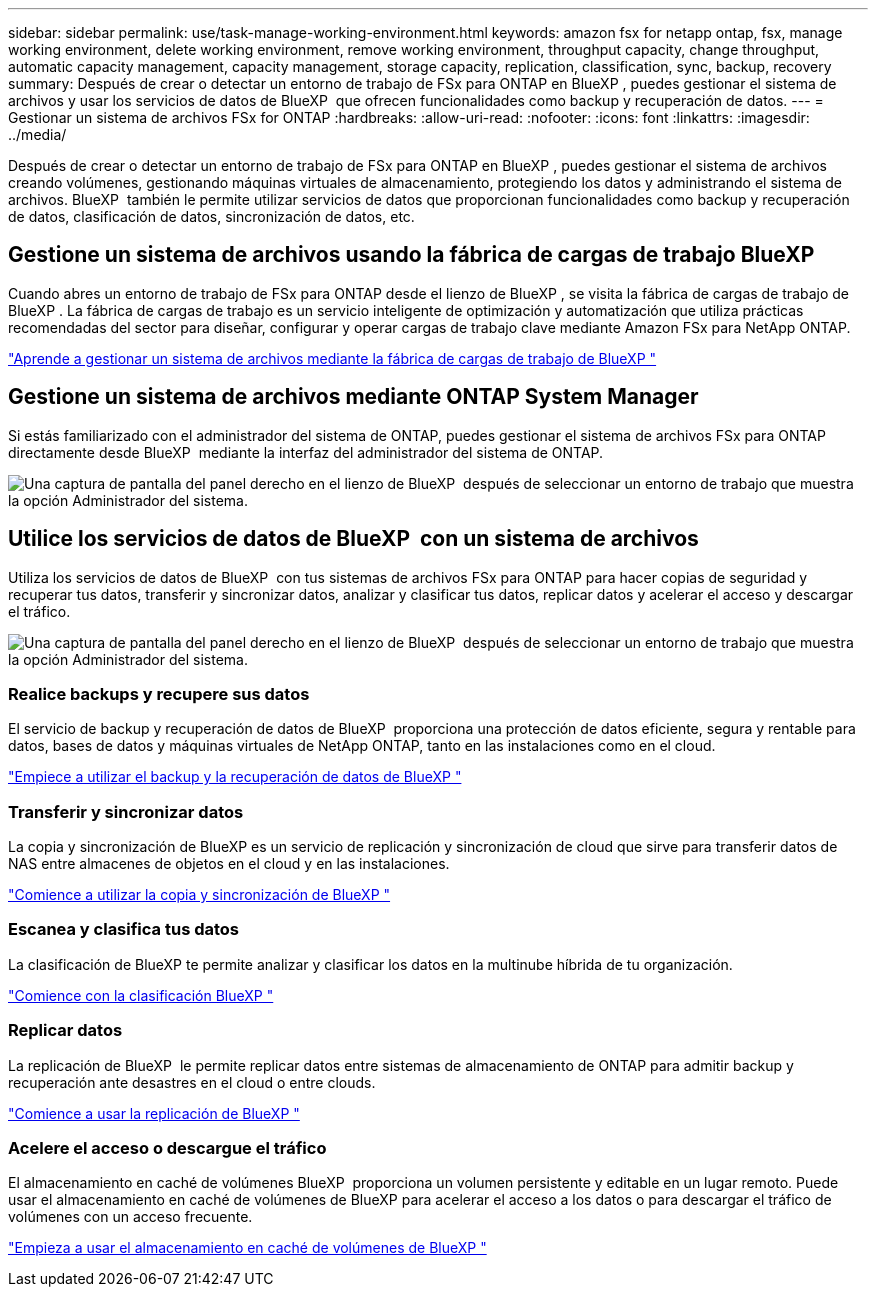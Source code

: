 ---
sidebar: sidebar 
permalink: use/task-manage-working-environment.html 
keywords: amazon fsx for netapp ontap, fsx, manage working environment, delete working environment, remove working environment, throughput capacity, change throughput, automatic capacity management, capacity management, storage capacity, replication, classification, sync, backup, recovery 
summary: Después de crear o detectar un entorno de trabajo de FSx para ONTAP en BlueXP , puedes gestionar el sistema de archivos y usar los servicios de datos de BlueXP  que ofrecen funcionalidades como backup y recuperación de datos. 
---
= Gestionar un sistema de archivos FSx for ONTAP
:hardbreaks:
:allow-uri-read: 
:nofooter: 
:icons: font
:linkattrs: 
:imagesdir: ../media/


[role="lead"]
Después de crear o detectar un entorno de trabajo de FSx para ONTAP en BlueXP , puedes gestionar el sistema de archivos creando volúmenes, gestionando máquinas virtuales de almacenamiento, protegiendo los datos y administrando el sistema de archivos. BlueXP  también le permite utilizar servicios de datos que proporcionan funcionalidades como backup y recuperación de datos, clasificación de datos, sincronización de datos, etc.



== Gestione un sistema de archivos usando la fábrica de cargas de trabajo BlueXP 

Cuando abres un entorno de trabajo de FSx para ONTAP desde el lienzo de BlueXP , se visita la fábrica de cargas de trabajo de BlueXP . La fábrica de cargas de trabajo es un servicio inteligente de optimización y automatización que utiliza prácticas recomendadas del sector para diseñar, configurar y operar cargas de trabajo clave mediante Amazon FSx para NetApp ONTAP.

https://docs.netapp.com/us-en/workload-fsx-ontap/index.html["Aprende a gestionar un sistema de archivos mediante la fábrica de cargas de trabajo de BlueXP "^]



== Gestione un sistema de archivos mediante ONTAP System Manager

Si estás familiarizado con el administrador del sistema de ONTAP, puedes gestionar el sistema de archivos FSx para ONTAP directamente desde BlueXP  mediante la interfaz del administrador del sistema de ONTAP.

image:screenshot-system-manager.png["Una captura de pantalla del panel derecho en el lienzo de BlueXP  después de seleccionar un entorno de trabajo que muestra la opción Administrador del sistema."]



== Utilice los servicios de datos de BlueXP  con un sistema de archivos

Utiliza los servicios de datos de BlueXP  con tus sistemas de archivos FSx para ONTAP para hacer copias de seguridad y recuperar tus datos, transferir y sincronizar datos, analizar y clasificar tus datos, replicar datos y acelerar el acceso y descargar el tráfico.

image:screenshot-data-services.png["Una captura de pantalla del panel derecho en el lienzo de BlueXP  después de seleccionar un entorno de trabajo que muestra la opción Administrador del sistema."]



=== Realice backups y recupere sus datos

El servicio de backup y recuperación de datos de BlueXP  proporciona una protección de datos eficiente, segura y rentable para datos, bases de datos y máquinas virtuales de NetApp ONTAP, tanto en las instalaciones como en el cloud.

https://docs.netapp.com/us-en/bluexp-backup-recovery/index.html["Empiece a utilizar el backup y la recuperación de datos de BlueXP "^]



=== Transferir y sincronizar datos

La copia y sincronización de BlueXP es un servicio de replicación y sincronización de cloud que sirve para transferir datos de NAS entre almacenes de objetos en el cloud y en las instalaciones.

https://docs.netapp.com/us-en/bluexp-copy-sync/task-quick-start.html["Comience a utilizar la copia y sincronización de BlueXP "^]



=== Escanea y clasifica tus datos

La clasificación de BlueXP te permite analizar y clasificar los datos en la multinube híbrida de tu organización.

https://docs.netapp.com/us-en/bluexp-classification/index.html["Comience con la clasificación BlueXP "^]



=== Replicar datos

La replicación de BlueXP  le permite replicar datos entre sistemas de almacenamiento de ONTAP para admitir backup y recuperación ante desastres en el cloud o entre clouds.

https://docs.netapp.com/us-en/bluexp-replication/task-replicating-data.html["Comience a usar la replicación de BlueXP "^]



=== Acelere el acceso o descargue el tráfico

El almacenamiento en caché de volúmenes BlueXP  proporciona un volumen persistente y editable en un lugar remoto. Puede usar el almacenamiento en caché de volúmenes de BlueXP para acelerar el acceso a los datos o para descargar el tráfico de volúmenes con un acceso frecuente.

https://docs.netapp.com/us-en/bluexp-volume-caching/get-started/cache-intro.html["Empieza a usar el almacenamiento en caché de volúmenes de BlueXP "^]
